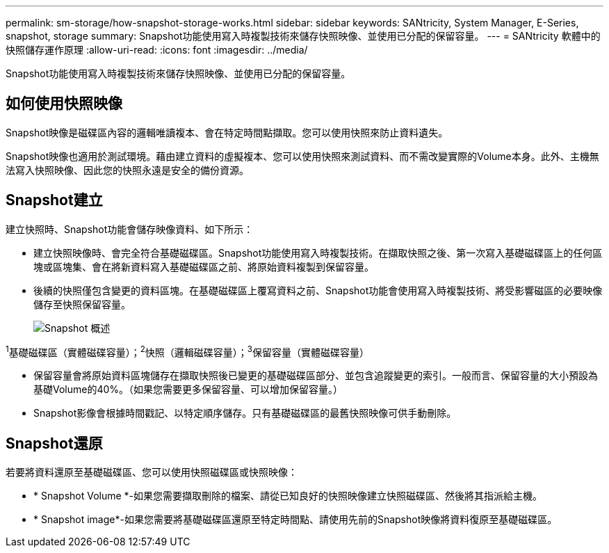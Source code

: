 ---
permalink: sm-storage/how-snapshot-storage-works.html 
sidebar: sidebar 
keywords: SANtricity, System Manager, E-Series, snapshot, storage 
summary: Snapshot功能使用寫入時複製技術來儲存快照映像、並使用已分配的保留容量。 
---
= SANtricity 軟體中的快照儲存運作原理
:allow-uri-read: 
:icons: font
:imagesdir: ../media/


[role="lead"]
Snapshot功能使用寫入時複製技術來儲存快照映像、並使用已分配的保留容量。



== 如何使用快照映像

Snapshot映像是磁碟區內容的邏輯唯讀複本、會在特定時間點擷取。您可以使用快照來防止資料遺失。

Snapshot映像也適用於測試環境。藉由建立資料的虛擬複本、您可以使用快照來測試資料、而不需改變實際的Volume本身。此外、主機無法寫入快照映像、因此您的快照永遠是安全的備份資源。



== Snapshot建立

建立快照時、Snapshot功能會儲存映像資料、如下所示：

* 建立快照映像時、會完全符合基礎磁碟區。Snapshot功能使用寫入時複製技術。在擷取快照之後、第一次寫入基礎磁碟區上的任何區塊或區塊集、會在將新資料寫入基礎磁碟區之前、將原始資料複製到保留容量。
* 後續的快照僅包含變更的資料區塊。在基礎磁碟區上覆寫資料之前、Snapshot功能會使用寫入時複製技術、將受影響磁區的必要映像儲存至快照保留容量。
+
image::../media/sam1130-dwg-snapshots-cow-overview.gif[Snapshot 概述]



^1^基礎磁碟區（實體磁碟容量）；^2^快照（邏輯磁碟容量）；^3^保留容量（實體磁碟容量）

* 保留容量會將原始資料區塊儲存在擷取快照後已變更的基礎磁碟區部分、並包含追蹤變更的索引。一般而言、保留容量的大小預設為基礎Volume的40%。（如果您需要更多保留容量、可以增加保留容量。）
* Snapshot影像會根據時間戳記、以特定順序儲存。只有基礎磁碟區的最舊快照映像可供手動刪除。




== Snapshot還原

若要將資料還原至基礎磁碟區、您可以使用快照磁碟區或快照映像：

* * Snapshot Volume *-如果您需要擷取刪除的檔案、請從已知良好的快照映像建立快照磁碟區、然後將其指派給主機。
* * Snapshot image*-如果您需要將基礎磁碟區還原至特定時間點、請使用先前的Snapshot映像將資料復原至基礎磁碟區。

